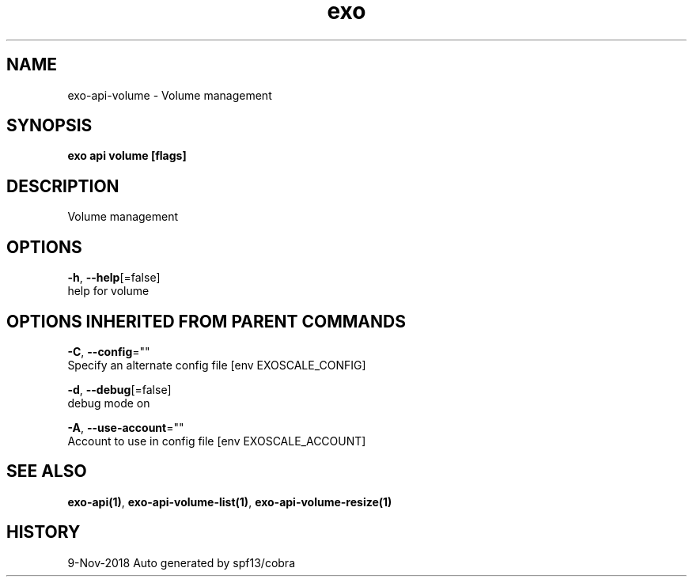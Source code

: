 .TH "exo" "1" "Nov 2018" "Auto generated by spf13/cobra" "" 
.nh
.ad l


.SH NAME
.PP
exo\-api\-volume \- Volume management


.SH SYNOPSIS
.PP
\fBexo api volume [flags]\fP


.SH DESCRIPTION
.PP
Volume management


.SH OPTIONS
.PP
\fB\-h\fP, \fB\-\-help\fP[=false]
    help for volume


.SH OPTIONS INHERITED FROM PARENT COMMANDS
.PP
\fB\-C\fP, \fB\-\-config\fP=""
    Specify an alternate config file [env EXOSCALE\_CONFIG]

.PP
\fB\-d\fP, \fB\-\-debug\fP[=false]
    debug mode on

.PP
\fB\-A\fP, \fB\-\-use\-account\fP=""
    Account to use in config file [env EXOSCALE\_ACCOUNT]


.SH SEE ALSO
.PP
\fBexo\-api(1)\fP, \fBexo\-api\-volume\-list(1)\fP, \fBexo\-api\-volume\-resize(1)\fP


.SH HISTORY
.PP
9\-Nov\-2018 Auto generated by spf13/cobra

